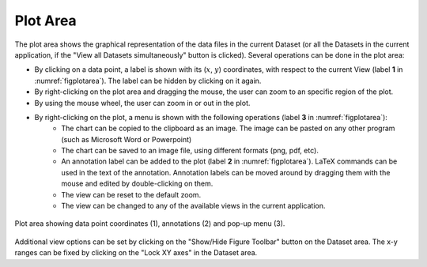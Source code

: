 -----------------------
Plot Area 
-----------------------

The plot area shows the graphical representation of the data files in the current Dataset (or all the Datasets in the current application, if the "View all Datasets simultaneously" button is clicked). Several operations can be done in the plot area:

- By clicking on a data point, a label is shown with  its (:math:`x`, :math:`y`) coordinates, with respect to the current View (label **1** in :numref:`figplotarea`). The label can be hidden by clicking on it again.
- By right-clicking on the plot area and dragging the mouse, the user can zoom to an specific region of the plot.
- By using the mouse wheel, the user can zoom in or out in the plot. 
- By right-clicking on the plot, a menu is shown with the following operations (label **3** in :numref:`figplotarea`):
    - The chart can be copied to the clipboard as an image. The image can be pasted on any other program (such as Microsoft Word or Powerpoint)
    - The chart can be saved to an image file, using different formats (png, pdf, etc).
    - An annotation label can be added to the plot (label **2** in :numref:`figplotarea`). LaTeX commands can be used in the text of the annotation. Annotation labels can be moved around by dragging them with the mouse and edited by double-clicking on them.
    - The view can be reset to the default zoom.
    - The view can be changed to any of the available views in the current application.
	
.. _figplotarea:
.. figure:: images/Plot_Area.png
    :width: 50%
    :align: center
    	
    Plot area showing data point coordinates (1), annotations (2) and pop-up menu (3).

Additional view options can be set by clicking on the "Show/Hide Figure Toolbar" button on the Dataset area. The x-y ranges can be fixed by clicking on the "Lock XY axes" in the Dataset area.
